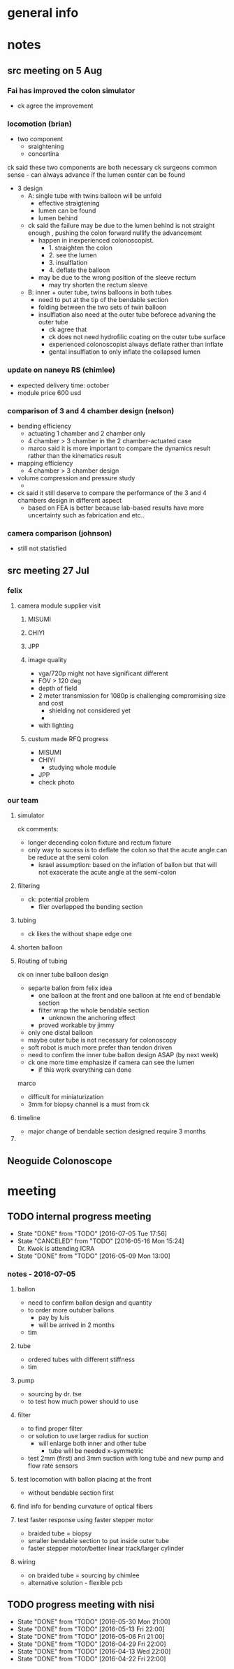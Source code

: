 * general info
  :PROPERTIES:
  :Directory: file:~/Work/NISI/
  :END:
* notes

** src meeting on 5 Aug

*** Fai has improved the colon simulator
- ck agree the improvement

*** locomotion (brian)

- two component
  - sraightening
  - concertina

ck said these two components are both necessary
ck surgeons common sense - can always advance if the lumen center can be found

- 3 design
  - A: single tube with twins balloon will be unfold
    - effective straigtening
    - lumen can be found
    - lumen behind
  - ck said the failure may be due to the lumen behind is not straight enough , pushing the colon forward nullify the advancement
    - happen in inexperienced colonoscopist.
      - 1. straighten the colon
      - 2. see the lumen
      - 3. insulflation
      - 4. deflate the balloon
    - may be due to the wrong position of the sleeve rectum
      - may try shorten the rectum sleeve
  - B: inner + outer tube, twins balloons in both tubes
    - need to put at the tip of the bendable section
    - folding between the two sets of twin balloon
    - insulflation also need at the outer tube beforece advaning the outer tube
      - ck agree that
      - ck does not need hydrofilic coating on the outer tube surface
      - experienced colonoscopist always deflate rather than inflate
      - gental insulflation to only inflate the collapsed lumen

*** update on naneye RS (chimlee)

- expected delivery time: october
- module price 600 usd


*** comparison of 3 and 4 chamber design (nelson)
- bending efficiency
  - actuating 1 chamber and 2 chamber only
  - 4 chamber > 3 chamber in the 2 chamber-actuated  case
  - marco said it is more important to compare the dynamics result rather than the kinematics result

- mapping efficiency
  - 4 chamber > 3 chamber design


- volume compression and pressure study
  - 



- ck said it still deserve to compare the performance of the 3 and 4 chambers design in different aspect
  - based on FEA is better because lab-based results have more uncertainty such as fabrication and etc..

*** camera comparison (johnson)

- still not statisfied


** src meeting 27 Jul
*** felix
**** camera module supplier visit
***** MISUMI
***** CHIYI
***** JPP

***** image quality
- vga/720p might not have significant different
- FOV > 120 deg
- depth of field
- 2 meter transmission for 1080p is challenging compromising size and cost
  - shielding not considered yet
  - 
- with lighting

***** custum made RFQ progress
- MISUMI
- CHIYI
  - studying whole module
- JPP
- check photo

*** our team 

**** simulator 
ck comments:
- longer decending colon fixture and rectum fixture
- only way to sucess is to deflate the colon so that the acute angle can be reduce at the semi colon
  - israel assumption: based on the inflation of ballon but that will not exacerate the acute angle at the semi-colon

**** filtering
- ck: potential problem
  - filer overlapped the bending section
**** tubing
- ck likes the without shape edge one
**** shorten balloon 

**** Routing of tubing

ck on inner tube balloon design
- separte ballon from felix idea
  - one balloon at the front and one balloon at hte end of bendable section
  - filter wrap the whole bendable section
    - unknown the anchoring effect
  - proved workable by jimmy
- only one distal balloon 
- maybe outer tube is not necessary for colonoscopy
- soft robot is much more prefer than tendon driven
- need to confirm the inner tube ballon design ASAP (by next week)


- ck one more time emphasize if camera can see the lumen
  - if this work everything can done


marco
- difficult for miniaturization
- 3mm for biopsy channel is a must from ck 

**** timeline
- major change of bendable section designed require 3 months

**** 

** Neoguide Colonoscope

* meeting
  
** TODO internal progress meeting
   SCHEDULED: <2016-07-12 Tue 14:30 +1w>
   - State "DONE"       from "TODO"       [2016-07-05 Tue 17:56]
   - State "CANCELED"   from "TODO"       [2016-05-16 Mon 15:24] \\
     Dr. Kwok is attending ICRA
   - State "DONE"       from "TODO"           [2016-05-09 Mon 13:00]
   :PROPERTIES:
   :LAST_REPEAT: [2016-07-05 Tue 17:56]
   :END:
*** notes - 2016-07-05
**** ballon
- need to confirm ballon design and quantity
- to order more outuber ballons
  - pay by luis
  - will be arrived in 2 months
- tim

**** tube
- ordered tubes with different stiffness
- tim

**** pump
- sourcing by dr. tse
- to test how much power should to use

**** filter
- to find proper filter
- or solution to use larger radius for suction
  - will enlarge both inner and other tube
    - tube will be needed x-symmetric
- test 2mm (first) and 3mm suction with long tube and new pump and flow rate sensors


**** test locomotion with ballon placing at the front
- without bendable section first 

**** find info for bending curvature of optical fibers

**** test faster response using faster stepper motor
- braided tube = biopsy
- smaller bendable section to put inside outer tube 
- faster stepper motor/better linear track/larger cylinder

**** wiring 
- on braided tube = sourcing by chimlee
- alternative solution - flexible pcb

** TODO progress meeting with nisi
   SCHEDULED: <2016-07-27 Wed 19:30>
   - State "DONE"       from "TODO"       [2016-05-30 Mon 21:00]
   - State "DONE"       from "TODO"       [2016-05-13 Fri 22:00]
   - State "DONE"       from "TODO"       [2016-05-06 Fri 21:00]
   - State "DONE"       from "TODO"       [2016-04-29 Fri 22:00]
   - State "DONE"       from "TODO"       [2016-04-13 Wed 22:00]
   - State "DONE"       from "TODO"       [2016-04-22 Fri 22:00]
   :PROPERTIES:
   :Directory: [[file:~/Work/NISI/SRC/meeting%20records/][file:~/Work/NISI/SRC/meeting records/]]
   :LAST_REPEAT: [2016-06-02 Thu 16:04]
   :END:      


